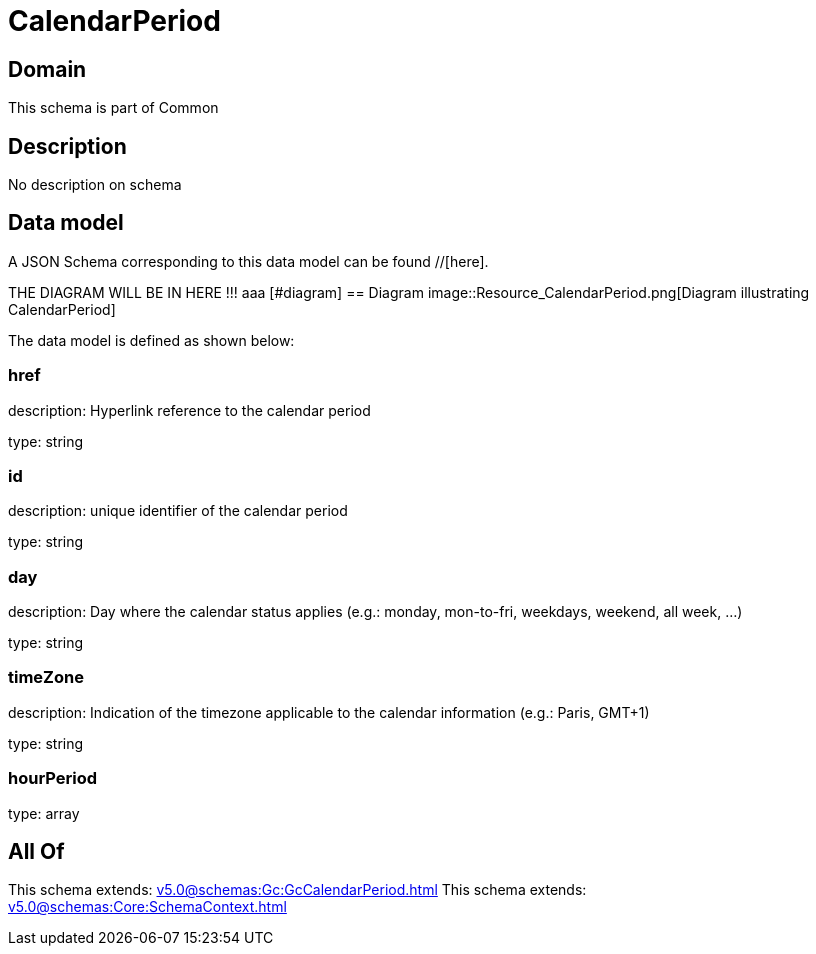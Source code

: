 = CalendarPeriod

[#domain]
== Domain

This schema is part of Common

[#description]
== Description
No description on schema


[#data_model]
== Data model

A JSON Schema corresponding to this data model can be found //[here].

THE DIAGRAM WILL BE IN HERE !!!
aaa
            [#diagram]
            == Diagram
            image::Resource_CalendarPeriod.png[Diagram illustrating CalendarPeriod]
            

The data model is defined as shown below:


=== href
description: Hyperlink reference to the calendar period

type: string


=== id
description: unique identifier of the calendar period

type: string


=== day
description: Day where the calendar status applies (e.g.: monday, mon-to-fri, weekdays, weekend, all week, ...)

type: string


=== timeZone
description: Indication of the timezone applicable to the calendar information (e.g.: Paris, GMT+1)

type: string


=== hourPeriod
type: array


[#all_of]
== All Of

This schema extends: xref:v5.0@schemas:Gc:GcCalendarPeriod.adoc[]
This schema extends: xref:v5.0@schemas:Core:SchemaContext.adoc[]
